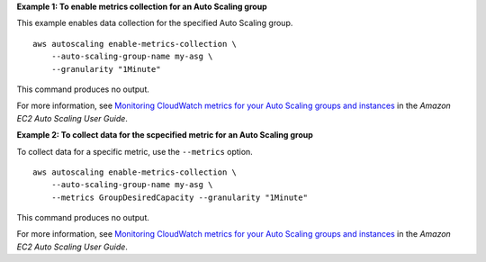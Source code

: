 **Example 1: To enable metrics collection for an Auto Scaling group**

This example enables data collection for the specified Auto Scaling group. ::

    aws autoscaling enable-metrics-collection \
        --auto-scaling-group-name my-asg \
        --granularity "1Minute"

This command produces no output.

For more information, see `Monitoring CloudWatch metrics for your Auto Scaling groups and instances <https://docs.aws.amazon.com/autoscaling/ec2/userguide/as-instance-monitoring.html>`__ in the *Amazon EC2 Auto Scaling User Guide*.

**Example 2: To collect data for the scpecified metric for an Auto Scaling group**

To collect data for a specific metric, use the ``--metrics`` option. ::

    aws autoscaling enable-metrics-collection \
        --auto-scaling-group-name my-asg \
        --metrics GroupDesiredCapacity --granularity "1Minute"

This command produces no output.

For more information, see `Monitoring CloudWatch metrics for your Auto Scaling groups and instances <https://docs.aws.amazon.com/autoscaling/ec2/userguide/as-instance-monitoring.html>`__ in the *Amazon EC2 Auto Scaling User Guide*.